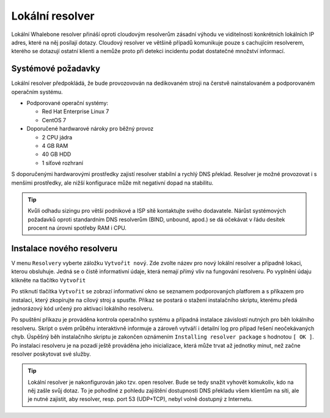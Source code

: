 Lokální resolver
================

Lokální Whalebone resolver přináší oproti cloudovým resolverům zásadní výhodu ve viditelnosti konkrétních lokálních IP adres, které na něj posílají dotazy. Cloudový resolver ve většině případů komunikuje pouze s cachujícím resolverem, kterého se dotazují ostatní klienti a nemůže proto při detekci incidentu podat dostatečné množství informací.


Systémové požadavky
-------------------

Lokální resolver předpokládá, že bude provozovován na dedikovaném stroji na čerstvě nainstalovaném a podporovaném operačním systému.

* Podporované operační systémy:

  * Red Hat Enterprise Linux 7
  * CentOS 7

* Doporučené hardwarové nároky pro běžný provoz

  * 2 CPU jádra
  * 4 GB RAM
  * 40 GB HDD
  * 1 síťové rozhraní

S doporučenými hardwarovými prostředky zajistí resolver stabilní a rychlý DNS překlad. Resolver je možné provozovat i s menšími prostředky, ale nižší konfigurace může mít negativní dopad na stabilitu.

.. tip:: Kvůli odhadu sizingu pro větší podnikové a ISP sítě kontaktujte svého dodavatele. Nárůst systémových požadavků oproti standardním DNS resolverům (BIND, unbound, apod.) se dá očekávat v řádu desítek procent na úrovni spotřeby RAM i CPU.


Instalace nového resolveru
--------------------------

V menu ``Resolvery`` vyberte záložku ``Vytvořit nový``. Zde zvolte název pro nový lokální resolver a případně lokaci, kterou obsluhuje. Jedná se o čistě informativní údaje, která nemají přímý vliv na fungování resolveru.
Po vyplnění údaju klikněte na tlačítko ``Vytvořit`` 

.. image:: ./img/lr_new.png
   :align: center

Po stiknutí tlačítka ``Vytvořit`` se zobrazí informativní okno se seznamem podporovaných platforem a s příkazem pro instalaci, který zkopírujte na cílový stroj a spusťte.
Příkaz se postará o stažení instalačního skriptu, kterému předá jednorázový kód určený pro aktivaci lokálního resolveru.

.. image:: ./img/lr_install.png
   :align: center

Po spuštění příkazu je prováděna kontrola operačního systému a případná instalace závislostí nutných pro běh lokálního resolveru. Skript o svém průběhu interaktivně informuje a zároveň vytváří i detailní log pro případ řešení neočekávaných chyb.
Úspěšný běh instalačního skriptu je zakončen oznámením ``Installing resolver package`` s hodnotou ``[ OK ]``. Po instalaci resolveru je na pozadí ještě prováděna jeho inicializace, která může trvat až jednotky minut, než začne resolver poskytovat své služby. 

.. image:: ./img/lr_install_script.png
   :align: center

.. tip:: Lokální resolver je nakonfigurován jako tzv. open resolver. Bude se tedy snažit vyhovět komukoliv, kdo na něj zašle svůj dotaz. To je pohodlné z pohledu zajištění dostupnosti DNS překladu všem klientům na síti, ale je nutné zajistit, aby resolver, resp. port 53 (UDP+TCP), nebyl volně dostupný z Internetu.
